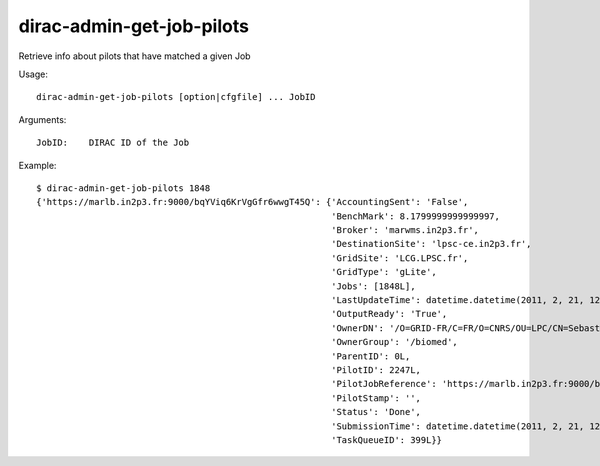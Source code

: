 .. _admin_dirac-admin-get-job-pilots:

==========================
dirac-admin-get-job-pilots
==========================

Retrieve info about pilots that have matched a given Job

Usage::

  dirac-admin-get-job-pilots [option|cfgfile] ... JobID

Arguments::

  JobID:    DIRAC ID of the Job

Example::

  $ dirac-admin-get-job-pilots 1848
  {'https://marlb.in2p3.fr:9000/bqYViq6KrVgGfr6wwgT45Q': {'AccountingSent': 'False',
                                                          'BenchMark': 8.1799999999999997,
                                                          'Broker': 'marwms.in2p3.fr',
                                                          'DestinationSite': 'lpsc-ce.in2p3.fr',
                                                          'GridSite': 'LCG.LPSC.fr',
                                                          'GridType': 'gLite',
                                                          'Jobs': [1848L],
                                                          'LastUpdateTime': datetime.datetime(2011, 2, 21, 12, 39, 10),
                                                          'OutputReady': 'True',
                                                          'OwnerDN': '/O=GRID-FR/C=FR/O=CNRS/OU=LPC/CN=Sebastien Guizard',
                                                          'OwnerGroup': '/biomed',
                                                          'ParentID': 0L,
                                                          'PilotID': 2247L,
                                                          'PilotJobReference': 'https://marlb.in2p3.fr:9000/bqYViq6KrVgGfr6wwgT45Q',
                                                          'PilotStamp': '',
                                                          'Status': 'Done',
                                                          'SubmissionTime': datetime.datetime(2011, 2, 21, 12, 27, 52),
                                                          'TaskQueueID': 399L}}
